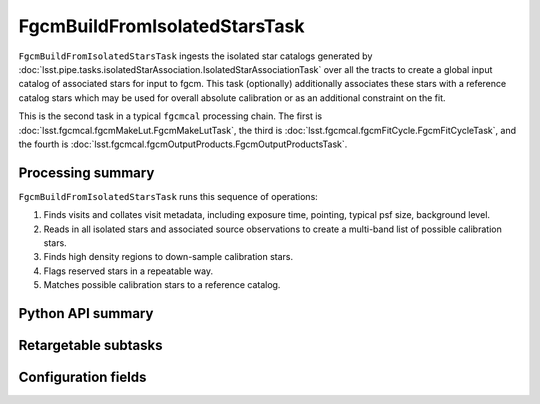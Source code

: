 .. lsst-task-topic:: lsst.fgcmcal.fgcmBuildFromIsolatedStars.FgcmBuildFromIsolatedStarsTask

##############################
FgcmBuildFromIsolatedStarsTask
##############################

``FgcmBuildFromIsolatedStarsTask`` ingests the isolated star catalogs generated by :doc:`lsst.pipe.tasks.isolatedStarAssociation.IsolatedStarAssociationTask` over all the tracts to create a global input catalog of associated stars for input to fgcm.
This task (optionally) additionally associates these stars with a reference catalog stars which may be used for overall absolute calibration or as an additional constraint on the fit.

This is the second task in a typical ``fgcmcal`` processing chain.
The first is :doc:`lsst.fgcmcal.fgcmMakeLut.FgcmMakeLutTask`, the third is :doc:`lsst.fgcmcal.fgcmFitCycle.FgcmFitCycleTask`, and the fourth is :doc:`lsst.fgcmcal.fgcmOutputProducts.FgcmOutputProductsTask`.

.. _lsst.fgcmcal.fgcmBuildStars.FgcmBuildFromIsolatedStarsTask-summary:

Processing summary
==================

``FgcmBuildFromIsolatedStarsTask`` runs this sequence of operations:

#. Finds visits and collates visit metadata, including exposure time, pointing, typical psf size, background level.

#. Reads in all isolated stars and associated source observations to create a multi-band list of possible calibration stars.

#. Finds high density regions to down-sample calibration stars.

#. Flags reserved stars in a repeatable way.

#. Matches possible calibration stars to a reference catalog.

.. _lsst.fgcmcal.fgcmBuildFromIsolatedStars.FgcmBuildFromIsolatedStarsTask-api:

Python API summary
==================

.. lsst-task-api-summary:: lsst.fgcmcal.fgcmBuildFromIsolatedStars.FgcmBuildFromIsolatedStarsTask

.. _lsst.fgcmcal.fgcmBuildFromIsolatedStars.FgcmBuildFromIsolatedStarsTask-subtasks:

Retargetable subtasks
=====================

.. lsst-task-config-subtasks:: lsst.fgcmcal.fgcmBuildFromIsolatedStars.FgcmBuildFromIsolatedStarsTask

.. _lsst.fgcmcal.fgcmBuildFromIsolatedStars.FgcmBuildFromIsolatedStarsTask-configs:

Configuration fields
====================

.. lsst-task-config-fields:: lsst.fgcmcal.fgcmBuildFromIsolatedStars.FgcmBuildFromIsolatedStarsTask

.. _lsst.fgcmcal.fgcmBuildFromIsolatedStars.FgcmBuildFromIsolatedStarsTask-examples:
